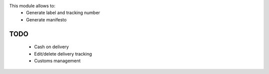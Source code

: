 This module allows to:
 * Generate label and tracking number
 * Generate manifesto

TODO
----

 * Cash on delivery
 * Edit/delete delivery tracking
 * Customs management
